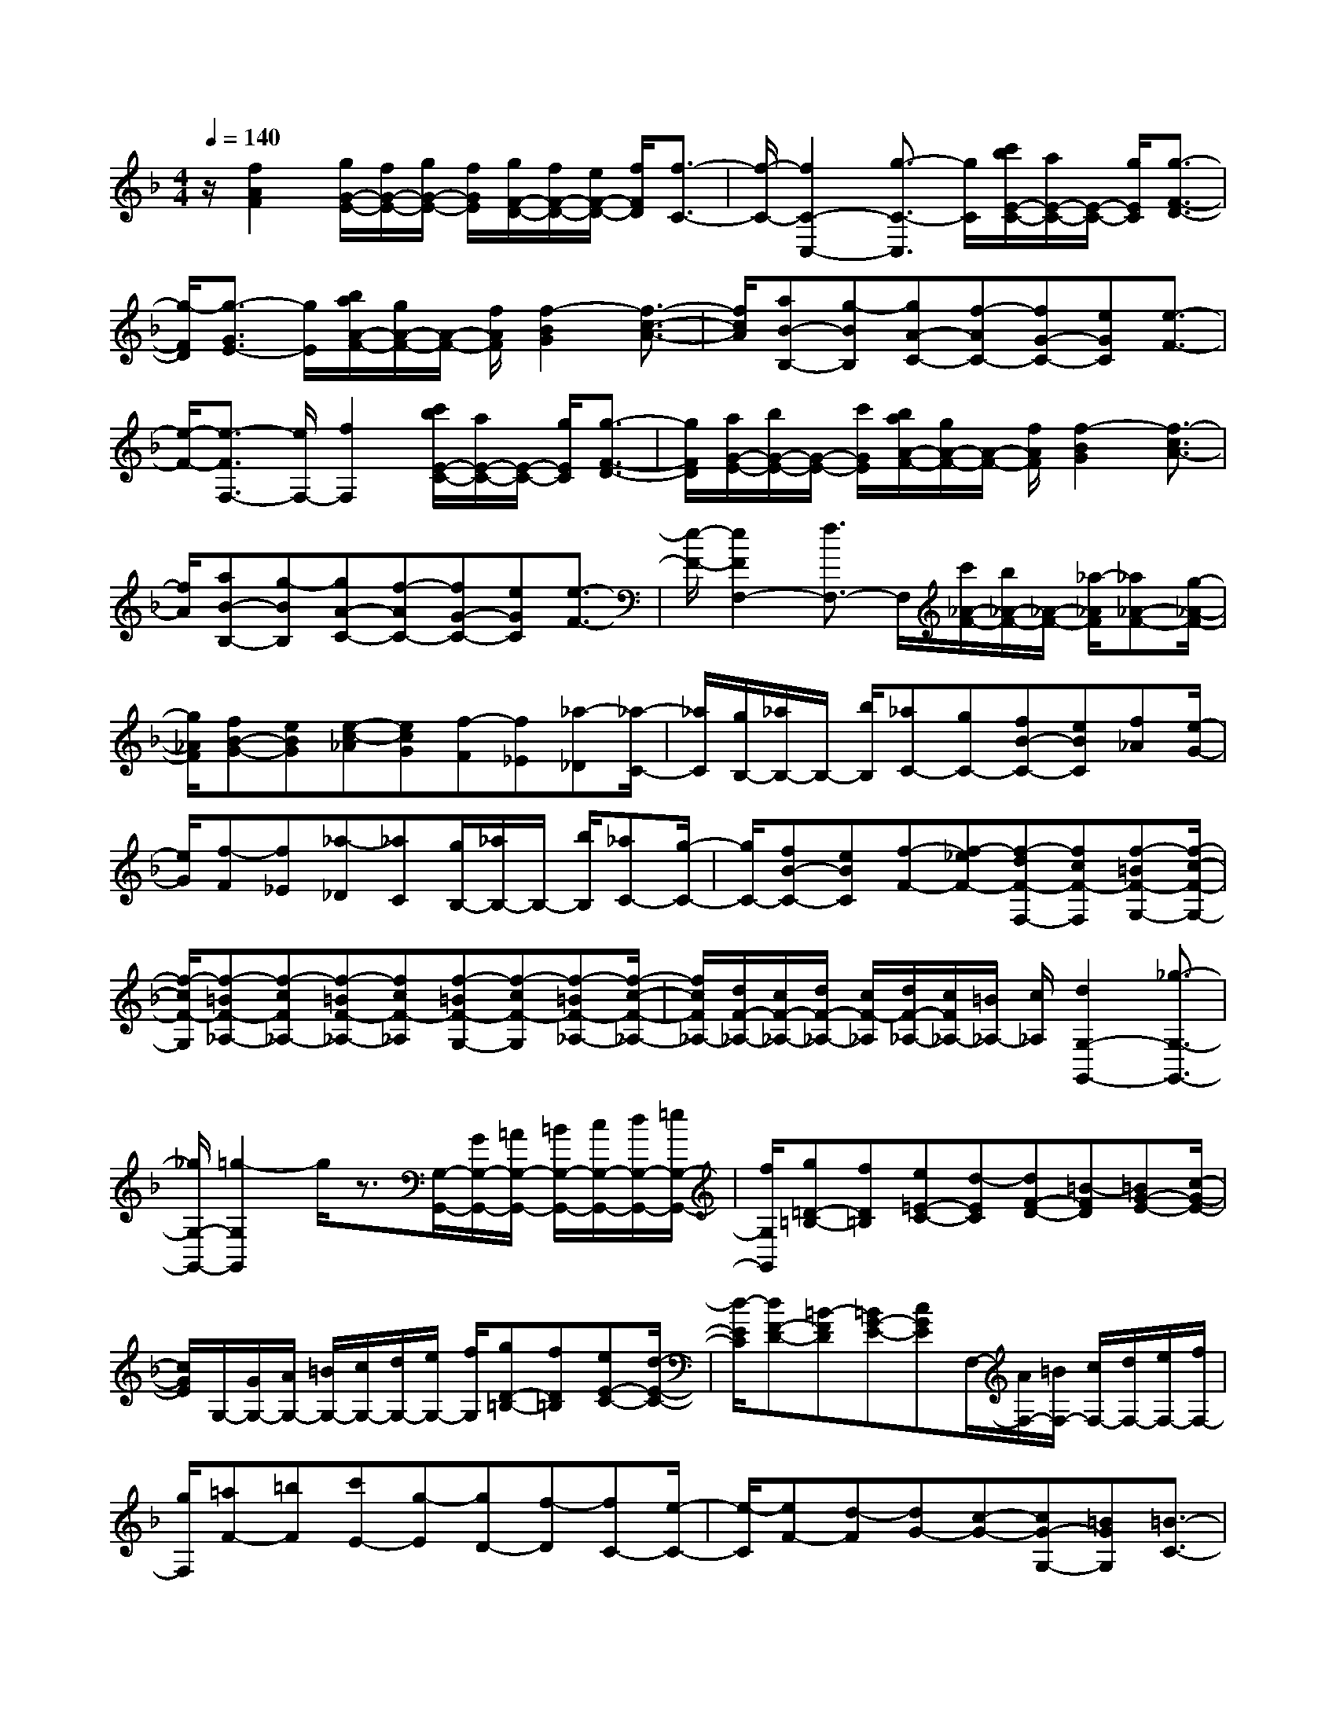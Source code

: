 % input file /home/ubuntu/MusicGeneratorQuin/training_data/scarlatti/K275.MID
X: 1
T: 
M: 4/4
L: 1/8
Q:1/4=140
K:F % 1 flats
%(C) John Sankey 1998
%%MIDI program 6
%%MIDI program 6
%%MIDI program 6
%%MIDI program 6
%%MIDI program 6
%%MIDI program 6
%%MIDI program 6
%%MIDI program 6
%%MIDI program 6
%%MIDI program 6
%%MIDI program 6
%%MIDI program 6
z/2[f2A2F2][g/2G/2-E/2-][f/2G/2-E/2-][g/2G/2-E/2-] [f/2G/2E/2][g/2F/2-D/2-][f/2F/2-D/2-][e/2F/2-D/2-] [f/2F/2D/2][f3/2-C3/2-]|[f/2-C/2-][f2C2-C,2-][g3/2-C3/2-C,3/2] [g/2C/2][c'/2b/2E/2-C/2-][a/2E/2-C/2-][E/2-C/2-] [g/2E/2C/2][g3/2-F3/2-D3/2-]|[g/2-F/2D/2][g3/2-G3/2E3/2-] [g/2E/2][b/2a/2A/2-F/2-][g/2A/2-F/2-][A/2-F/2-] [f/2A/2F/2][f2-B2G2][f3/2-c3/2-A3/2-]|[f/2c/2A/2][aB-B,-][g-BB,][gA-C-][f-AC-][fG-C-][eGC][e3/2-F3/2-]|
[e/2-F/2-][e3/2-F3/2F,3/2-] [e/2F,/2-][f2F,2][c'/2b/2E/2-C/2-][a/2E/2-C/2-][E/2-C/2-] [g/2E/2C/2][g3/2-F3/2-D3/2-]|[g/2F/2D/2][a/2G/2-E/2-][b/2G/2-E/2-][G/2-E/2-] [c'/2G/2E/2][b/2a/2A/2-F/2-][g/2A/2-F/2-][A/2-F/2-] [f/2A/2F/2][f2-B2G2][f3/2-c3/2A3/2-]|[f/2A/2][aB-B,-][g-BB,][gA-C-][f-AC-][fG-C-][eGC][e3/2-F3/2-]|[e/2-F/2-][e2F2F,2-][f3/2F,3/2-] F,/2[c'/2_A/2-F/2-][b/2_A/2-F/2-][_A/2-F/2-] [_a/2-_A/2F/2][_a_A-F-][g/2-_A/2-F/2-]|
[g/2_A/2F/2][fB-G-][eBG][e-c-_A][ecG][f-F][f_E][_a-_D][_a/2-C/2-]|[_a/2C/2][g/2B,/2-][_a/2B,/2-]B,/2- [b/2B,/2][_aC-][gC-][fB-C-][eBC][f_A][e/2-G/2-]|[e/2G/2][f-F][f_E][_a-_D][_aC][g/2B,/2-][_a/2B,/2-]B,/2- [b/2B,/2][_aC-][g/2-C/2-]|[g/2C/2-][fB-C-][eBC][f-F-][f-_eF-][f-dF-F,-][fcF-F,][f-=BF-G,-][f/2-c/2-F/2-G,/2-]|
[f/2-c/2F/2-G,/2][f-=BF-_A,-][f-cF_A,-][f-=BF-_A,-][fcF-_A,][f-=BF-G,-][f-cF-G,][f-=BF-_A,-][f/2-c/2-F/2-_A,/2-]|[f/2c/2F/2_A,/2-][d/2F/2-_A,/2-][c/2F/2-_A,/2-][d/2F/2-_A,/2-] [c/2F/2-_A,/2][d/2F/2-_A,/2-][c/2F/2_A,/2-][=B/2_A,/2-] [c/2_A,/2][d2G,2-G,,2-][_g3/2-G,3/2-G,,3/2-]|[_g/2G,/2-G,,/2-][=g2-G,2G,,2]g/2z3/2[G,/2-G,,/2-][G/2G,/2-G,,/2-][=A/2G,/2-G,,/2-] [=B/2G,/2-G,,/2-][c/2G,/2-G,,/2-][d/2G,/2-G,,/2-][=e/2G,/2-G,,/2-]|[f/2G,/2G,,/2][g=D-=B,-][fD=B,][e=E-C-][d-EC][dF-D-][=B-FD][=BG-E-][c/2-G/2-E/2-]|
[c/2G/2E/2]G,/2-[G/2G,/2-][A/2G,/2-] [=B/2G,/2-][c/2G,/2-][d/2G,/2-][e/2G,/2-] [f/2G,/2][gD-=B,-][fD=B,][eE-C-][d/2-E/2-C/2-]|[d/2-E/2C/2][dF-D-][=B-FD][=BG-E-][cGE]F,/2-[A/2F,/2-][=B/2F,/2-] [c/2F,/2-][d/2F,/2-][e/2F,/2-][f/2F,/2-]|[g/2F,/2][=aF-][=bF][c'E-][g-E][gD-][f-D][fC-][e/2-C/2-]|[e/2-C/2][eF-][d-F][dG-][c-G-][cG-G,-][=BGG,][=B3/2-C3/2-]|
[=B/2-C/2-][=B2C2-C,2-][c2C2C,2][e/2-G/2-][e/2-G/2-G,/2][e/2-G/2-=A,/2] [e/2G/2-=B,/2][d/2-G/2-C/2][d/2-G/2-D/2][d/2-G/2-E/2]|[d/2-G/2F/2][dG]FE-[e-c-E][ecD-][f-d-D][fdC-][g/2-e/2-C/2-]|[g/2e/2C/2][e/2-G/2-][e/2-G/2-G,/2][e/2-G/2-A,/2] [e/2G/2-=B,/2][d/2-G/2-C/2][d/2-G/2-D/2][d/2-G/2-E/2] [d/2-G/2F/2][dG]FE-[e/2-c/2-E/2-]|[e/2-c/2-E/2][ecD-][f-d-D][fdC-][geC][a/2-A/2-][a/2-A/2-F,/2][a/2-A/2-G,/2] [a/2-A/2-A,/2][a/2-A/2-=B,/2][a/2-A/2-C/2][a/2-A/2-D/2]|
[a/2-A/2-E/2][aAF-][a=BF][ac-E-][g-c-E][gc-D-][f-c-D][fc-C-][e/2-c/2-C/2-]|[e/2-c/2C/2][eF-][d-F][dG-][c-G][cG,-][=BG,][cC,-][d/2-C,/2-]|[d/2C,/2][eD,-][fD,][gE,-][_aE,][=a-F,-][aAF,][e/2G,/2-][d/2G,/2-][e/2G,/2-]|[d/2G,/2-][e/2G,/2-G,,/2-][d/2G,/2-G,,/2-][c/2G,/2-G,,/2-] [d/2G,/2G,,/2][cC,-][dC,][eD,-][fD,][gE,-][_a/2-E,/2-]|
[_a/2E,/2][=a-F,-][aAF,][e/2G,/2-][d/2G,/2-][e/2G,/2-] [d/2G,/2-][e/2G,/2-G,,/2-][d/2G,/2G,,/2-][c/2G,,/2-] [d/2G,,/2][c3/2-C,3/2-C,,3/2-]|[c2-C,2-C,,2-] [c/2C,/2-C,,/2-][C,2C,,2][e2G2C2-][e3/2-G3/2-C3/2-C,3/2-]|[e/2-G/2-C/2-C,/2][eG-C-C,-][fGCC,][e2G2C2-][e2-G2-C2-C,2][eG-C-C,-][f/2-G/2-C/2-C,/2-]|[f/2G/2C/2C,/2][e2-G2C2][e2-G2_B,2][e2-A2A,2][e3/2-_B3/2-G,3/2-]|
[e/2B/2G,/2-][e2_d2G,2-][f2=d2G,2][gG,,-][fG,,-][eG,,-][d/2-G,,/2-]|[d/2G,,/2][_dG,-][=dG,][d/2A,/2-][_d/2A,/2-][=d/2A,/2-] [_d/2A,/2-][=d/2A,/2-][_d/2A,/2-][=BA,-][A3/2-A,3/2-A,,3/2-]|[A/2-A,/2A,,/2][A/2A,/2-][A/2A,/2-][=B/2A,/2-] [_d/2A,/2-][=d/2A,/2-][e/2A,/2-][f/2A,/2-] [g/2A,/2][aE-_D-][gE_D][fF-=D-][e/2-F/2-D/2-]|[e/2-F/2D/2][eG-E-][_d-GE][_dA-F-][=dAF]A,/2-[A/2A,/2-][=B/2A,/2-] [_d/2A,/2-][=d/2A,/2-][e/2A,/2-][f/2A,/2-]|
[g/2A,/2][aE-_D-][gE_D][fF-=D-][e-FD][eG-E-][_d-GE][_dA-F-][=d/2-A/2-F/2-]|[d/2-A/2F/2][dG-][_bG-][gG-][eG][_dG,-][_BG,][A-F,-][a/2-A/2F,/2-]|[a/2-F,/2][aD-][f-D][fB,-][=dB,][gG,-][eG,][fA,-][d/2-A,/2-]|[d/2A,/2-][eA,-A,,-][_dA,A,,][=d-D-D,-][d'-d-DD,][d'dD-D,-][=b-DD,][=bD-D,-][a/2-D/2-D,/2-]|
[a/2D/2D,/2][_aD-E,-][d-DE,][dD-E,-][dDE,][d/2D/2-E,/2-][c/2D/2-E,/2-][=BDE,][c-C-E,-][c'/2-c/2-C/2-E,/2-]|[c'/2-c/2-C/2E,/2][c'cC-E,-][=a-CE,][aC-E,-][gCE,][_gC-D,-][c-CD,][cC-D,-][c/2-C/2-D,/2-]|[c/2C/2D,/2][c/2C/2-D,/2-][_B/2C/2-D,/2-][ACD,][B-B,-D,-][_b-B-B,D,][bBB,-D,-][=g-B,D,][gB,-D,-][f/2-B,/2-D,/2-]|[f/2B,/2D,/2][eB,-C,-][B-B,C,][BB,-C,-][BB,C,][B/2B,/2-C,/2-][A/2B,/2-C,/2-][GB,C,][AA,-F,-][B/2-A,/2-F,/2-]|
[B/2-A,/2F,/2][BB,-G,-][c-B,G,][cC-A,-][_d-CA,][_dD-B,-][=d-DB,][dG,-][G/2-G,/2-]|[G/2-G,/2][G=B,-][F=B,][F/2C/2-][E/2C/2-][F/2C/2-] [E/2C/2-][F/2C/2-C,/2-][E/2C/2-C,/2-][DCC,-][C3/2-C,3/2-]|[C/2C,/2][C/2-C,/2-][c/2C/2-C,/2-][d/2C/2-C,/2-] [e/2C/2-C,/2-][f/2C/2-C,/2-][g/2C/2-C,/2-][a/2C/2-C,/2-] [b/2C/2C,/2][c'G-E-][bGE][aA-F-][g/2-A/2-F/2-]|[g/2-A/2F/2][gB-G-][e-BG][ec-A-][fcA]C/2-[c/2C/2-][d/2C/2-] [e/2C/2-][f/2C/2-][g/2C/2-][a/2C/2-]|
[b/2C/2][c'G-E-][bGE][aA-F-][g-AF][gB-G-][e-BG][ec-A-][f/2-c/2-A/2-]|[f/2-c/2A/2][f/2_B,/2-][d/2B,/2-][e/2B,/2-] [f/2B,/2-][g/2B,/2-][a/2B,/2-][b/2B,/2-] [c'/2B,/2][d'-B-][d'-eB][d'f-A-][c'/2-f/2-A/2-]|[c'/2-f/2A/2][c'G-][b-G][bF-][a-F][aB,-][g-B,][gC-][f/2-C/2-]|[f/2-C/2][fC,-][eC,][e2-F,2-][e2F,2-F,,2-][f3/2F,3/2-F,,3/2-]|
[F,/2F,,/2][a/2-c/2-][a/2-c/2-C,/2][a/2-c/2-D,/2] [a/2c/2-E,/2][g/2-c/2-F,/2][g/2-c/2-G,/2][g/2-c/2-A,/2] [g/2-c/2-B,/2][g-c-C][gcB,]A,-[a/2-f/2-A,/2-]|[a/2-f/2-A,/2][afG,-][b-g-G,][bgF,-][c'aF,][a/2-c/2-][a/2-c/2-C,/2][a/2-c/2-D,/2] [a/2c/2-E,/2][g/2-c/2-F,/2][g/2-c/2-G,/2][g/2-c/2-A,/2]|[g/2-c/2-B,/2][g-c-C][gcB,]A,-[a-f-A,][afG,-][b-g-G,][bgF,-][c'/2-a/2-F,/2-]|[c'/2a/2F,/2][d'/2-d/2-][d'/2-d/2-B,,/2][d'/2-d/2-C,/2] [d'/2-d/2-D,/2][d'/2-d/2-E,/2][d'/2-d/2-F,/2][d'/2-d/2-G,/2] [d'/2-d/2-A,/2][d'dB,-][d'eB,][d'f-A,-][c'/2-f/2-A,/2-]|
[c'/2-f/2A,/2][c'G,-][b-G,][bF,-][a-F,][aB,-][g-B,][gC-][f/2-C/2-]|[f/2-C/2-][fC-C,-][eCC,][fF,-][gF,][aG,-][bG,][c'A,-][_d'/2-A,/2-]|[_d'/2A,/2][=d'-B,-][d'dB,][a/2C/2-][g/2C/2-][a/2C/2-] [g/2C/2-][a/2C/2-C,/2-][g/2C/2-C,/2-][f/2C/2-C,/2-] [g/2C/2C,/2][aF,-][f/2-F,/2-]|[f/2F,/2][eG,-][gG,][fA,-][cA,][dB,-][BB,][F3/2-C3/2-]|
[F/2C/2-][E2C2C,2][F4-F,4-F,,4-][F3/2-F,3/2-F,,3/2-]|[F6-F,6-F,,6-] [F/2F,/2F,,/2]
